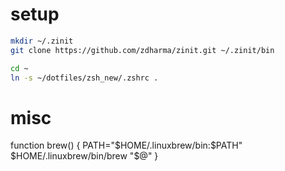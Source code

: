 
* setup
  
#+BEGIN_SRC sh
mkdir ~/.zinit
git clone https://github.com/zdharma/zinit.git ~/.zinit/bin

cd ~
ln -s ~/dotfiles/zsh_new/.zshrc .
#+END_SRC

* misc

function brew() {
    PATH="$HOME/.linuxbrew/bin:$PATH" $HOME/.linuxbrew/bin/brew "$@"
}
